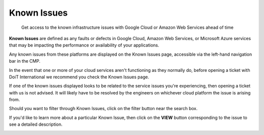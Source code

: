 .. _tickets_cloud-infrastructure-known-issues:

Known Issues
============

.. epigraph::

   Get access to the known infrastructure issues with Google Cloud or Amazon Web Services ahead of time

**Known Issues** are defined as any faults or defects in Google Cloud, Amazon Web Services, or Microsoft Azure services that may be impacting the performance or availability of your applications.

Any known issues from these platforms are displayed on the Known Issues page, accessible via the left-hand navigation bar in the CMP.

.. image:: ../_assets/cleanshot-2020-07-01-at-18.28.53.png
   :alt: A screenshot showing the location of the _Known Issues_ menu item

In the event that one or more of your cloud services aren't functioning as they normally do, before opening a ticket with DoiT International we recommend you check the Known Issues page.

If one of the known issues displayed looks to be related to the service issues you're experiencing, then opening a ticket with us is not advised. It will likely have to be resolved by the engineers on whichever cloud platform the issue is arising from.

.. image:: ../_assets/knownissuesnew.jpg
   :alt: A screenshot showing a list of known issues

Should you want to filter through Known Issues, click on the filter button near the search box.

.. image:: ../_assets/knownissuesfilter.jpg
   :alt: A screenshot showing how to filter known issues

If you'd like to learn more about a particular Known Issue, then click on the **VIEW** button corresponding to the issue to see a detailed description.

.. image:: ../_assets/viewknownissues.jpg
   :alt: A screenshot showing the details of a known issue
